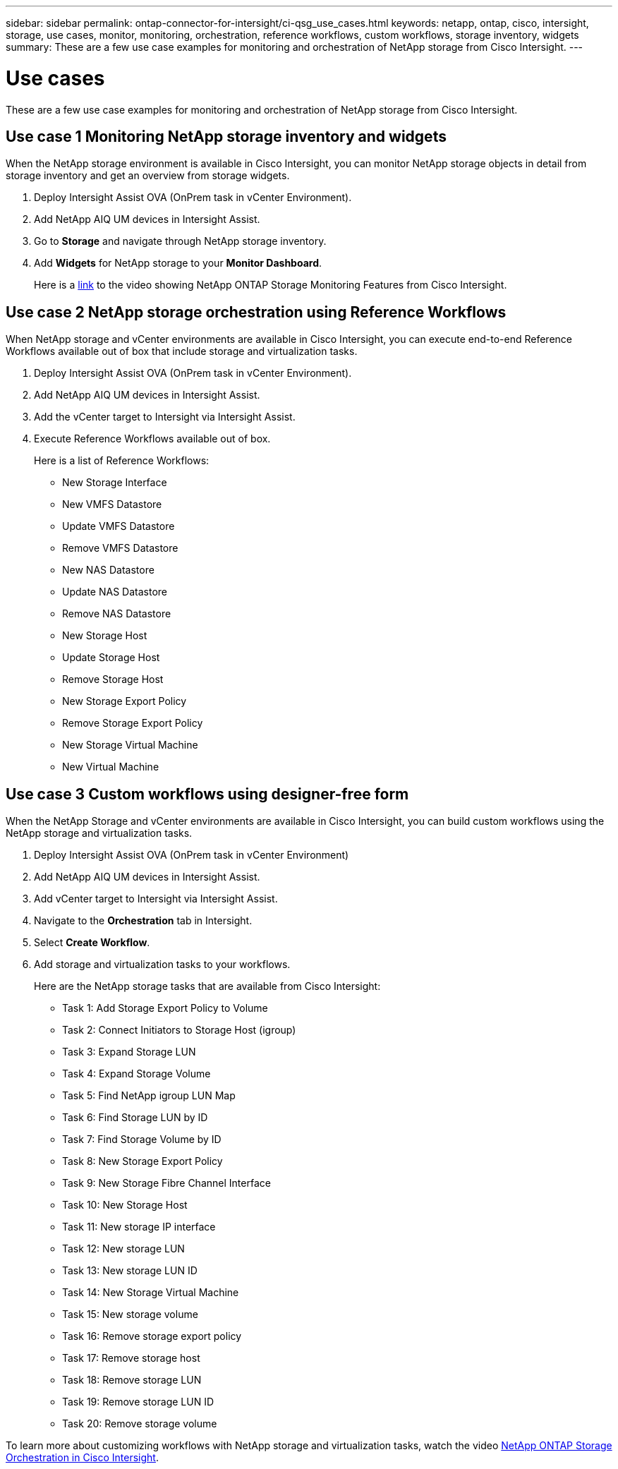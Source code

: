 ---
sidebar: sidebar
permalink: ontap-connector-for-intersight/ci-qsg_use_cases.html
keywords: netapp, ontap, cisco, intersight, storage, use cases, monitor, monitoring, orchestration, reference workflows, custom workflows, storage inventory, widgets
summary: These are a few use case examples for monitoring and orchestration of NetApp storage from Cisco Intersight.
---

= Use cases
:hardbreaks:
:nofooter:
:icons: font
:linkattrs:
:imagesdir: ./../media/

[.lead]
These are a few use case examples for monitoring and orchestration of NetApp storage from Cisco Intersight.

== Use case 1 Monitoring NetApp storage inventory and widgets

When the NetApp storage environment is available in Cisco Intersight, you can monitor NetApp storage objects in detail from storage inventory and get an overview from storage widgets.

. Deploy Intersight Assist OVA (OnPrem task in vCenter Environment).
. Add NetApp AIQ UM devices in Intersight Assist.
. Go to *Storage* and navigate through NetApp storage inventory.
. Add *Widgets* for NetApp storage to your *Monitor Dashboard*.
+
Here is a https://tv.netapp.com/detail/video/6228096841001[link^] to the video showing NetApp ONTAP Storage Monitoring Features from Cisco Intersight.

== Use case 2 NetApp storage orchestration using Reference Workflows

When NetApp storage and vCenter environments are available in Cisco Intersight, you can execute end-to-end Reference Workflows available out of box that include storage and virtualization tasks.

. Deploy Intersight Assist OVA (OnPrem task in vCenter Environment).
. Add NetApp AIQ UM devices in Intersight Assist.
. Add the vCenter target to Intersight via Intersight Assist.
. Execute Reference Workflows available out of box.
+
Here is a list of Reference Workflows:

** New Storage Interface
** New VMFS Datastore
** Update VMFS Datastore
** Remove VMFS Datastore
** New NAS Datastore
** Update NAS Datastore
** Remove NAS Datastore
** New Storage Host
** Update Storage Host
** Remove Storage Host
** New Storage Export Policy
** Remove Storage Export Policy
** New Storage Virtual Machine
** New Virtual Machine

== Use case 3 Custom workflows using designer-free form

When the NetApp Storage and vCenter environments are available in Cisco Intersight, you can build custom workflows using the NetApp storage and virtualization tasks.

. Deploy Intersight Assist OVA (OnPrem task in vCenter Environment)
. Add NetApp AIQ UM devices in Intersight Assist.
. Add vCenter target to Intersight via Intersight Assist.
. Navigate to the *Orchestration* tab in Intersight.
. Select *Create Workflow*.
. Add storage and virtualization tasks to your workflows.
+
Here are the NetApp storage tasks that are available from Cisco Intersight:

** Task 1: Add Storage Export Policy to Volume
** Task 2: Connect Initiators to Storage Host (igroup)
** Task 3: Expand Storage LUN
** Task 4: Expand Storage Volume
** Task 5: Find NetApp igroup LUN Map
** Task 6: Find Storage LUN by ID
** Task 7: Find Storage Volume by ID
** Task 8: New Storage Export Policy
** Task 9: New Storage Fibre Channel Interface
** Task 10: New Storage Host
** Task 11: New storage IP interface
** Task 12: New storage LUN
** Task 13: New storage LUN ID
** Task 14: New Storage Virtual Machine
** Task 15: New storage volume
** Task 16: Remove storage export policy
** Task 17: Remove storage host
** Task 18: Remove storage LUN
** Task 19: Remove storage LUN ID
** Task 20: Remove storage volume

To learn more about customizing workflows with NetApp storage and virtualization tasks, watch the video https://tv.netapp.com/detail/video/6228095945001[NetApp ONTAP Storage Orchestration in Cisco Intersight^].
